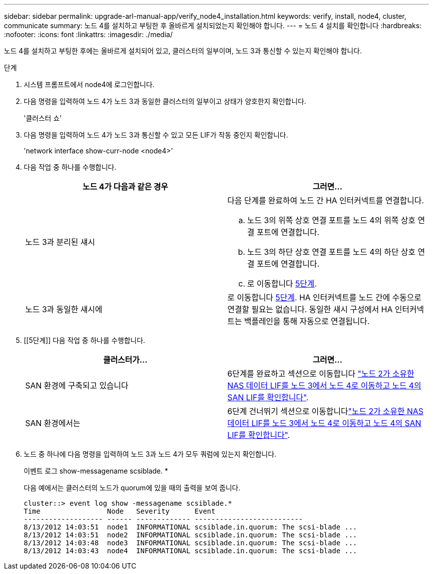 ---
sidebar: sidebar 
permalink: upgrade-arl-manual-app/verify_node4_installation.html 
keywords: verify, install, node4, cluster, communicate 
summary: 노드 4를 설치하고 부팅한 후 올바르게 설치되었는지 확인해야 합니다. 
---
= 노드 4 설치를 확인합니다
:hardbreaks:
:nofooter: 
:icons: font
:linkattrs: 
:imagesdir: ./media/


[role="lead"]
노드 4를 설치하고 부팅한 후에는 올바르게 설치되어 있고, 클러스터의 일부이며, 노드 3과 통신할 수 있는지 확인해야 합니다.

.단계
. 시스템 프롬프트에서 node4에 로그인합니다.
. 다음 명령을 입력하여 노드 4가 노드 3과 동일한 클러스터의 일부이고 상태가 양호한지 확인합니다.
+
'클러스터 쇼'

. 다음 명령을 입력하여 노드 4가 노드 3과 통신할 수 있고 모든 LIF가 작동 중인지 확인합니다.
+
'network interface show-curr-node <node4>'

. 다음 작업 중 하나를 수행합니다.
+
|===
| 노드 4가 다음과 같은 경우 | 그러면... 


| 노드 3과 분리된 섀시  a| 
다음 단계를 완료하여 노드 간 HA 인터커넥트를 연결합니다.

.. 노드 3의 위쪽 상호 연결 포트를 노드 4의 위쪽 상호 연결 포트에 연결합니다.
.. 노드 3의 하단 상호 연결 포트를 노드 4의 하단 상호 연결 포트에 연결합니다.
.. 로 이동합니다 <<step5,5단계>>.




| 노드 3과 동일한 섀시에 | 로 이동합니다 <<step5,5단계>>. HA 인터커넥트를 노드 간에 수동으로 연결할 필요는 없습니다. 동일한 섀시 구성에서 HA 인터커넥트는 백플레인을 통해 자동으로 연결됩니다. 
|===
. [[5단계]] 다음 작업 중 하나를 수행합니다.
+
|===
| 클러스터가... | 그러면... 


| SAN 환경에 구축되고 있습니다 | 6단계를 완료하고 섹션으로 이동합니다 link:move_nas_lifs_node2_from_node3_node4_verify_san_lifs_node4.html["노드 2가 소유한 NAS 데이터 LIF를 노드 3에서 노드 4로 이동하고 노드 4의 SAN LIF를 확인합니다"]. 


| SAN 환경에서는 | 6단계 건너뛰기 섹션으로 이동합니다link:move_nas_lifs_node2_from_node3_node4_verify_san_lifs_node4.html["노드 2가 소유한 NAS 데이터 LIF를 노드 3에서 노드 4로 이동하고 노드 4의 SAN LIF를 확인합니다"]. 
|===
. 노드 중 하나에 다음 명령을 입력하여 노드 3과 노드 4가 모두 쿼럼에 있는지 확인합니다.
+
이벤트 로그 show-messagename scsiblade. *

+
다음 예에서는 클러스터의 노드가 quorum에 있을 때의 출력을 보여 줍니다.

+
[listing]
----
cluster::> event log show -messagename scsiblade.*
Time                Node   Severity      Event
------------------- ------ ------------- --------------------------
8/13/2012 14:03:51  node1  INFORMATIONAL scsiblade.in.quorum: The scsi-blade ...
8/13/2012 14:03:51  node2  INFORMATIONAL scsiblade.in.quorum: The scsi-blade ...
8/13/2012 14:03:48  node3  INFORMATIONAL scsiblade.in.quorum: The scsi-blade ...
8/13/2012 14:03:43  node4  INFORMATIONAL scsiblade.in.quorum: The scsi-blade ...
----

